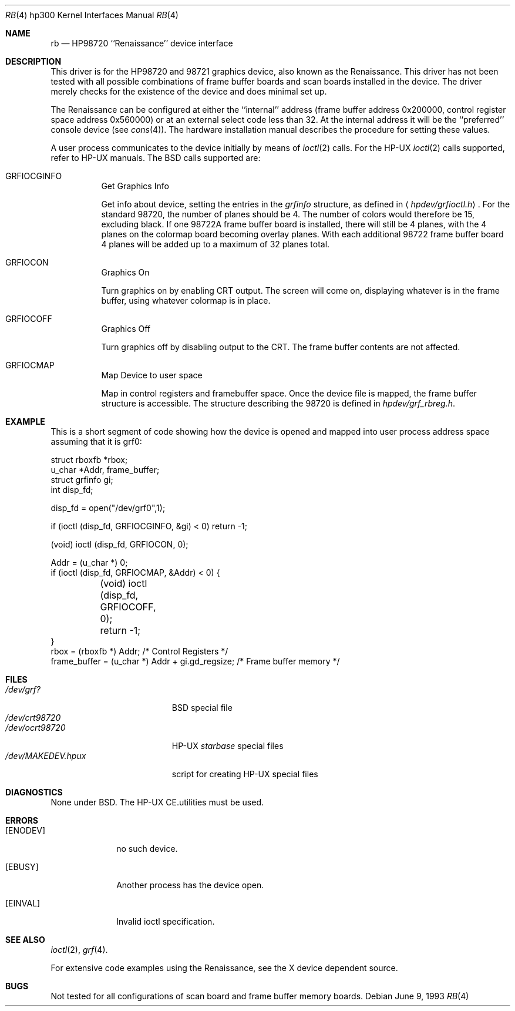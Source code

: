 .\"	$NetBSD: rb.4,v 1.5 1998/02/06 06:06:56 perry Exp $
.\"
.\" Copyright (c) 1990, 1991, 1993
.\"	The Regents of the University of California.  All rights reserved.
.\"
.\" This code is derived from software contributed to Berkeley by
.\" the Systems Programming Group of the University of Utah Computer
.\" Science Department.
.\"
.\" Redistribution and use in source and binary forms, with or without
.\" modification, are permitted provided that the following conditions
.\" are met:
.\" 1. Redistributions of source code must retain the above copyright
.\"    notice, this list of conditions and the following disclaimer.
.\" 2. Redistributions in binary form must reproduce the above copyright
.\"    notice, this list of conditions and the following disclaimer in the
.\"    documentation and/or other materials provided with the distribution.
.\" 3. All advertising materials mentioning features or use of this software
.\"    must display the following acknowledgement:
.\"	This product includes software developed by the University of
.\"	California, Berkeley and its contributors.
.\" 4. Neither the name of the University nor the names of its contributors
.\"    may be used to endorse or promote products derived from this software
.\"    without specific prior written permission.
.\"
.\" THIS SOFTWARE IS PROVIDED BY THE REGENTS AND CONTRIBUTORS ``AS IS'' AND
.\" ANY EXPRESS OR IMPLIED WARRANTIES, INCLUDING, BUT NOT LIMITED TO, THE
.\" IMPLIED WARRANTIES OF MERCHANTABILITY AND FITNESS FOR A PARTICULAR PURPOSE
.\" ARE DISCLAIMED.  IN NO EVENT SHALL THE REGENTS OR CONTRIBUTORS BE LIABLE
.\" FOR ANY DIRECT, INDIRECT, INCIDENTAL, SPECIAL, EXEMPLARY, OR CONSEQUENTIAL
.\" DAMAGES (INCLUDING, BUT NOT LIMITED TO, PROCUREMENT OF SUBSTITUTE GOODS
.\" OR SERVICES; LOSS OF USE, DATA, OR PROFITS; OR BUSINESS INTERRUPTION)
.\" HOWEVER CAUSED AND ON ANY THEORY OF LIABILITY, WHETHER IN CONTRACT, STRICT
.\" LIABILITY, OR TORT (INCLUDING NEGLIGENCE OR OTHERWISE) ARISING IN ANY WAY
.\" OUT OF THE USE OF THIS SOFTWARE, EVEN IF ADVISED OF THE POSSIBILITY OF
.\" SUCH DAMAGE.
.\"
.\"     from: @(#)rb.4	8.1 (Berkeley) 6/9/93
.\"
.Dd June 9, 1993
.Dt RB 4 hp300
.Os
.Sh NAME
.Nm rb
.Nd
.Tn HP98720
``Renaissance'' device interface
.Sh DESCRIPTION
This driver is for the
.Tn HP98720
and 98721 graphics device, also known as
the Renaissance.  This driver has not been tested with all possible
combinations of frame buffer boards and scan boards installed in the device.
The driver merely checks for the existence of the device and does minimal set
up.
.Pp
The Renaissance can be configured at either the ``internal'' address
(frame buffer address 0x200000, control register space address 0x560000)
or at an external select code less than 32.
At the internal address it will be the ``preferred'' console device
(see
.Xr cons 4 ) .
The hardware installation manual describes the procedure for
setting these values.
.Pp
A user process communicates to the device initially by means of
.Xr ioctl 2
calls.  For the
.Tn HP-UX
.Xr ioctl 2
calls supported, refer to
.Tn HP-UX
manuals.
The
.Bx
calls supported are:
.Bl -tag -width indent
.It Dv GRFIOCGINFO
Get Graphics Info
.Pp
Get info about device, setting the entries in the
.Ar grfinfo
structure, as defined in
.Aq Pa hpdev/grfioctl.h .
For the standard 98720, the number of planes should be 4.  The number of
colors would therefore be 15, excluding black.  If one 98722A frame buffer
board is installed, there will still be 4 planes, with the 4 planes on the
colormap board becoming overlay planes.  With each additional 98722 frame
buffer board 4 planes will be added up to a maximum of 32 planes total.
.It Dv GRFIOCON
Graphics On
.Pp
Turn graphics on by enabling
.Tn CRT
output.  The screen will come on, displaying
whatever is in the frame buffer, using whatever colormap is in place.
.It Dv GRFIOCOFF
Graphics Off
.Pp
Turn graphics off by disabling output to the
.Tn CRT .
The frame buffer contents
are not affected.
.It Dv GRFIOCMAP
Map Device to user space
.Pp
Map in control registers and framebuffer space. Once the device file is
mapped, the frame buffer structure is accessible.  The structure describing
the 98720 is defined in
.Pa hpdev/grf_rbreg.h .
.El
.Sh EXAMPLE
This is a short segment of code showing how the device is opened and mapped
into user process address space assuming that it is grf0:
.Bd -literal
struct rboxfb *rbox;
u_char *Addr, frame_buffer;
struct grfinfo gi;
int disp_fd;

disp_fd = open("/dev/grf0",1);

if (ioctl (disp_fd, GRFIOCGINFO, &gi) < 0) return -1;

(void) ioctl (disp_fd, GRFIOCON, 0);

Addr = (u_char *) 0;
if (ioctl (disp_fd, GRFIOCMAP, &Addr) < 0) {
	(void) ioctl (disp_fd, GRFIOCOFF, 0);
	return -1;
}
rbox = (rboxfb *) Addr;                         /* Control Registers   */
frame_buffer = (u_char *) Addr + gi.gd_regsize; /* Frame buffer memory */
.Ed
.Sh FILES
.Bl -tag -width /dev/MAKEDEV.hpux -compact
.It Pa /dev/grf?
.Bx
special file
.It Pa /dev/crt98720
.It Pa /dev/ocrt98720
.Tn HP-UX
.Em starbase
special files
.It Pa /dev/MAKEDEV.hpux
script for creating
.Tn HP-UX
special files
.El
.Sh DIAGNOSTICS
None under
.Bx .
The
.Tn HP-UX
.Tn CE.utilities
must be used.
.Sh ERRORS
.Bl -tag -width [EINVAL]
.It Bq Er ENODEV
no such device.
.It Bq Er EBUSY
Another process has the device open.
.It Bq Er EINVAL
Invalid ioctl specification.
.El
.Sh SEE ALSO
.Xr ioctl 2 ,
.Xr grf 4 .
.Pp
For extensive code examples using the
Renaissance, see the X device dependent source.
.Sh BUGS
Not tested for all configurations of scan board and frame buffer memory boards.
